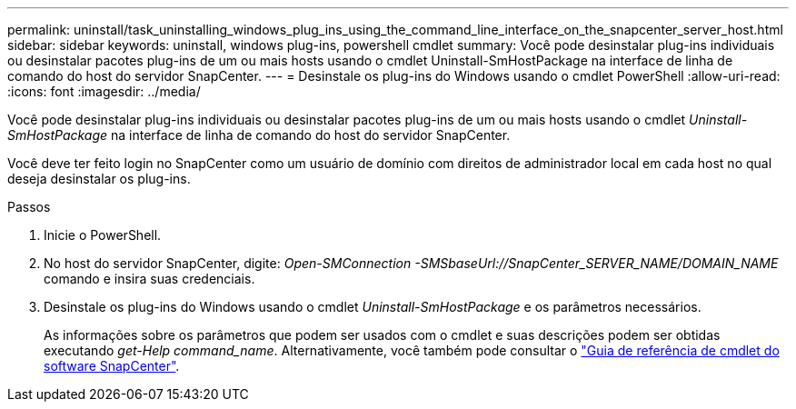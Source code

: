 ---
permalink: uninstall/task_uninstalling_windows_plug_ins_using_the_command_line_interface_on_the_snapcenter_server_host.html 
sidebar: sidebar 
keywords: uninstall, windows plug-ins, powershell cmdlet 
summary: Você pode desinstalar plug-ins individuais ou desinstalar pacotes plug-ins de um ou mais hosts usando o cmdlet Uninstall-SmHostPackage na interface de linha de comando do host do servidor SnapCenter. 
---
= Desinstale os plug-ins do Windows usando o cmdlet PowerShell
:allow-uri-read: 
:icons: font
:imagesdir: ../media/


[role="lead"]
Você pode desinstalar plug-ins individuais ou desinstalar pacotes plug-ins de um ou mais hosts usando o cmdlet _Uninstall-SmHostPackage_ na interface de linha de comando do host do servidor SnapCenter.

Você deve ter feito login no SnapCenter como um usuário de domínio com direitos de administrador local em cada host no qual deseja desinstalar os plug-ins.

.Passos
. Inicie o PowerShell.
. No host do servidor SnapCenter, digite: _Open-SMConnection -SMSbaseUrl://SnapCenter_SERVER_NAME/DOMAIN_NAME_ comando e insira suas credenciais.
. Desinstale os plug-ins do Windows usando o cmdlet _Uninstall-SmHostPackage_ e os parâmetros necessários.
+
As informações sobre os parâmetros que podem ser usados com o cmdlet e suas descrições podem ser obtidas executando _get-Help command_name_. Alternativamente, você também pode consultar o https://docs.netapp.com/us-en/snapcenter-cmdlets-49/index.html["Guia de referência de cmdlet do software SnapCenter"^].


